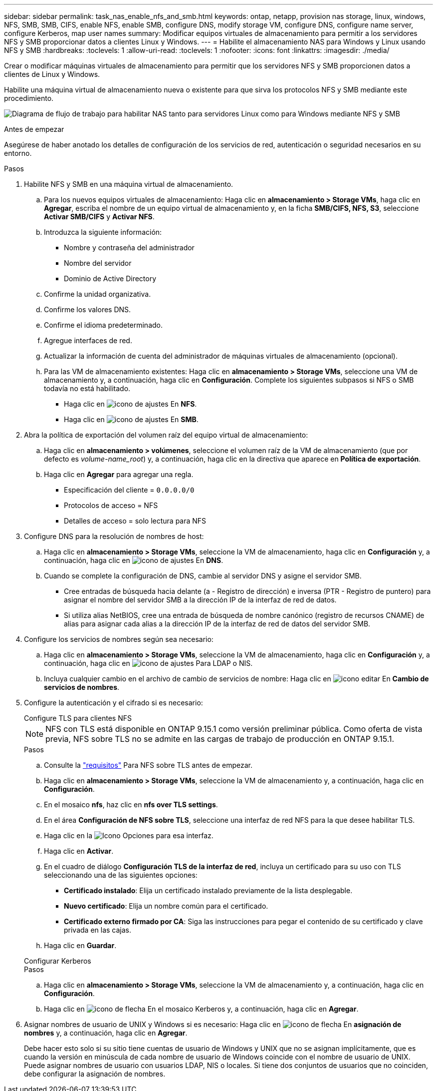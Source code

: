 ---
sidebar: sidebar 
permalink: task_nas_enable_nfs_and_smb.html 
keywords: ontap, netapp, provision nas storage, linux, windows, NFS, SMB, SMB, CIFS, enable NFS, enable SMB, configure DNS, modify storage VM, configure DNS, configure name server, configure Kerberos, map user names 
summary: Modificar equipos virtuales de almacenamiento para permitir a los servidores NFS y SMB proporcionar datos a clientes Linux y Windows. 
---
= Habilite el almacenamiento NAS para Windows y Linux usando NFS y SMB
:hardbreaks:
:toclevels: 1
:allow-uri-read: 
:toclevels: 1
:nofooter: 
:icons: font
:linkattrs: 
:imagesdir: ./media/


[role="lead"]
Crear o modificar máquinas virtuales de almacenamiento para permitir que los servidores NFS y SMB proporcionen datos a clientes de Linux y Windows.

Habilite una máquina virtual de almacenamiento nueva o existente para que sirva los protocolos NFS y SMB mediante este procedimiento.

image:workflow_nas_enable_nfs_and_smb.png["Diagrama de flujo de trabajo para habilitar NAS tanto para servidores Linux como para Windows mediante NFS y SMB"]

.Antes de empezar
Asegúrese de haber anotado los detalles de configuración de los servicios de red, autenticación o seguridad necesarios en su entorno.

.Pasos
. Habilite NFS y SMB en una máquina virtual de almacenamiento.
+
.. Para los nuevos equipos virtuales de almacenamiento: Haga clic en *almacenamiento > Storage VMs*, haga clic en *Agregar*, escriba el nombre de un equipo virtual de almacenamiento y, en la ficha *SMB/CIFS, NFS, S3*, seleccione *Activar SMB/CIFS* y *Activar NFS*.
.. Introduzca la siguiente información:
+
*** Nombre y contraseña del administrador
*** Nombre del servidor
*** Dominio de Active Directory


.. Confirme la unidad organizativa.
.. Confirme los valores DNS.
.. Confirme el idioma predeterminado.
.. Agregue interfaces de red.
.. Actualizar la información de cuenta del administrador de máquinas virtuales de almacenamiento (opcional).
.. Para las VM de almacenamiento existentes: Haga clic en *almacenamiento > Storage VMs*, seleccione una VM de almacenamiento y, a continuación, haga clic en *Configuración*. Complete los siguientes subpasos si NFS o SMB todavía no está habilitado.
+
*** Haga clic en image:icon_gear.gif["icono de ajustes"] En *NFS*.
*** Haga clic en image:icon_gear.gif["icono de ajustes"] En *SMB*.




. Abra la política de exportación del volumen raíz del equipo virtual de almacenamiento:
+
.. Haga clic en *almacenamiento > volúmenes*, seleccione el volumen raíz de la VM de almacenamiento (que por defecto es _volume-name_root_) y, a continuación, haga clic en la directiva que aparece en *Política de exportación*.
.. Haga clic en *Agregar* para agregar una regla.
+
*** Especificación del cliente = `0.0.0.0/0`
*** Protocolos de acceso = NFS
*** Detalles de acceso = solo lectura para NFS




. Configure DNS para la resolución de nombres de host:
+
.. Haga clic en *almacenamiento > Storage VMs*, seleccione la VM de almacenamiento, haga clic en *Configuración* y, a continuación, haga clic en image:icon_gear.gif["icono de ajustes"] En *DNS*.
.. Cuando se complete la configuración de DNS, cambie al servidor DNS y asigne el servidor SMB.
+
*** Cree entradas de búsqueda hacia delante (a - Registro de dirección) e inversa (PTR - Registro de puntero) para asignar el nombre del servidor SMB a la dirección IP de la interfaz de red de datos.
*** Si utiliza alias NetBIOS, cree una entrada de búsqueda de nombre canónico (registro de recursos CNAME) de alias para asignar cada alias a la dirección IP de la interfaz de red de datos del servidor SMB.




. Configure los servicios de nombres según sea necesario:
+
.. Haga clic en *almacenamiento > Storage VMs*, seleccione la VM de almacenamiento, haga clic en *Configuración* y, a continuación, haga clic en image:icon_gear.gif["icono de ajustes"] Para LDAP o NIS.
.. Incluya cualquier cambio en el archivo de cambio de servicios de nombre: Haga clic en image:icon_pencil.gif["icono editar"] En *Cambio de servicios de nombres*.


. Configure la autenticación y el cifrado si es necesario:
+
[role="tabbed-block"]
====
.Configure TLS para clientes NFS
--

NOTE: NFS con TLS está disponible en ONTAP 9.15.1 como versión preliminar pública. Como oferta de vista previa, NFS sobre TLS no se admite en las cargas de trabajo de producción en ONTAP 9.15.1.

.Pasos
.. Consulte la link:nfs-admin/tls-nfs-strong-security-concept.html["requisitos"^] Para NFS sobre TLS antes de empezar.
.. Haga clic en *almacenamiento > Storage VMs*, seleccione la VM de almacenamiento y, a continuación, haga clic en *Configuración*.
.. En el mosaico *nfs*, haz clic en *nfs over TLS settings*.
.. En el área *Configuración de NFS sobre TLS*, seleccione una interfaz de red NFS para la que desee habilitar TLS.
.. Haga clic en la image:icon_kabob.gif["Icono Opciones"] para esa interfaz.
.. Haga clic en *Activar*.
.. En el cuadro de diálogo *Configuración TLS de la interfaz de red*, incluya un certificado para su uso con TLS seleccionando una de las siguientes opciones:
+
*** *Certificado instalado*: Elija un certificado instalado previamente de la lista desplegable.
*** *Nuevo certificado*: Elija un nombre común para el certificado.
*** *Certificado externo firmado por CA*: Siga las instrucciones para pegar el contenido de su certificado y clave privada en las cajas.


.. Haga clic en *Guardar*.


--
.Configurar Kerberos
--
.Pasos
.. Haga clic en *almacenamiento > Storage VMs*, seleccione la VM de almacenamiento y, a continuación, haga clic en *Configuración*.
.. Haga clic en image:icon_arrow.gif["icono de flecha"] En el mosaico Kerberos y, a continuación, haga clic en *Agregar*.


--
====
. Asignar nombres de usuario de UNIX y Windows si es necesario: Haga clic en image:icon_arrow.gif["icono de flecha"] En *asignación de nombres* y, a continuación, haga clic en *Agregar*.
+
Debe hacer esto solo si su sitio tiene cuentas de usuario de Windows y UNIX que no se asignan implícitamente, que es cuando la versión en minúscula de cada nombre de usuario de Windows coincide con el nombre de usuario de UNIX. Puede asignar nombres de usuario con usuarios LDAP, NIS o locales. Si tiene dos conjuntos de usuarios que no coinciden, debe configurar la asignación de nombres.


